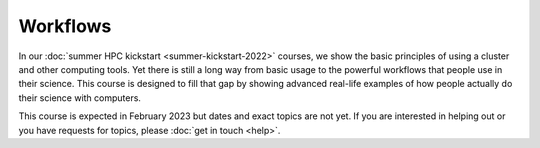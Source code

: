 Workflows
=========

In our :doc:`summer HPC kickstart <summer-kickstart-2022>` courses, we
show the basic principles of using a cluster and other computing
tools.  Yet there is still a long way from basic usage to the powerful
workflows that people use in their science.  This course is designed
to fill that gap by showing advanced real-life examples of how people
actually do their science with computers.

This course is expected in February 2023 but dates and exact topics
are not yet.  If you are interested in helping out or you have
requests for topics, please :doc:`get in touch <help>`.
